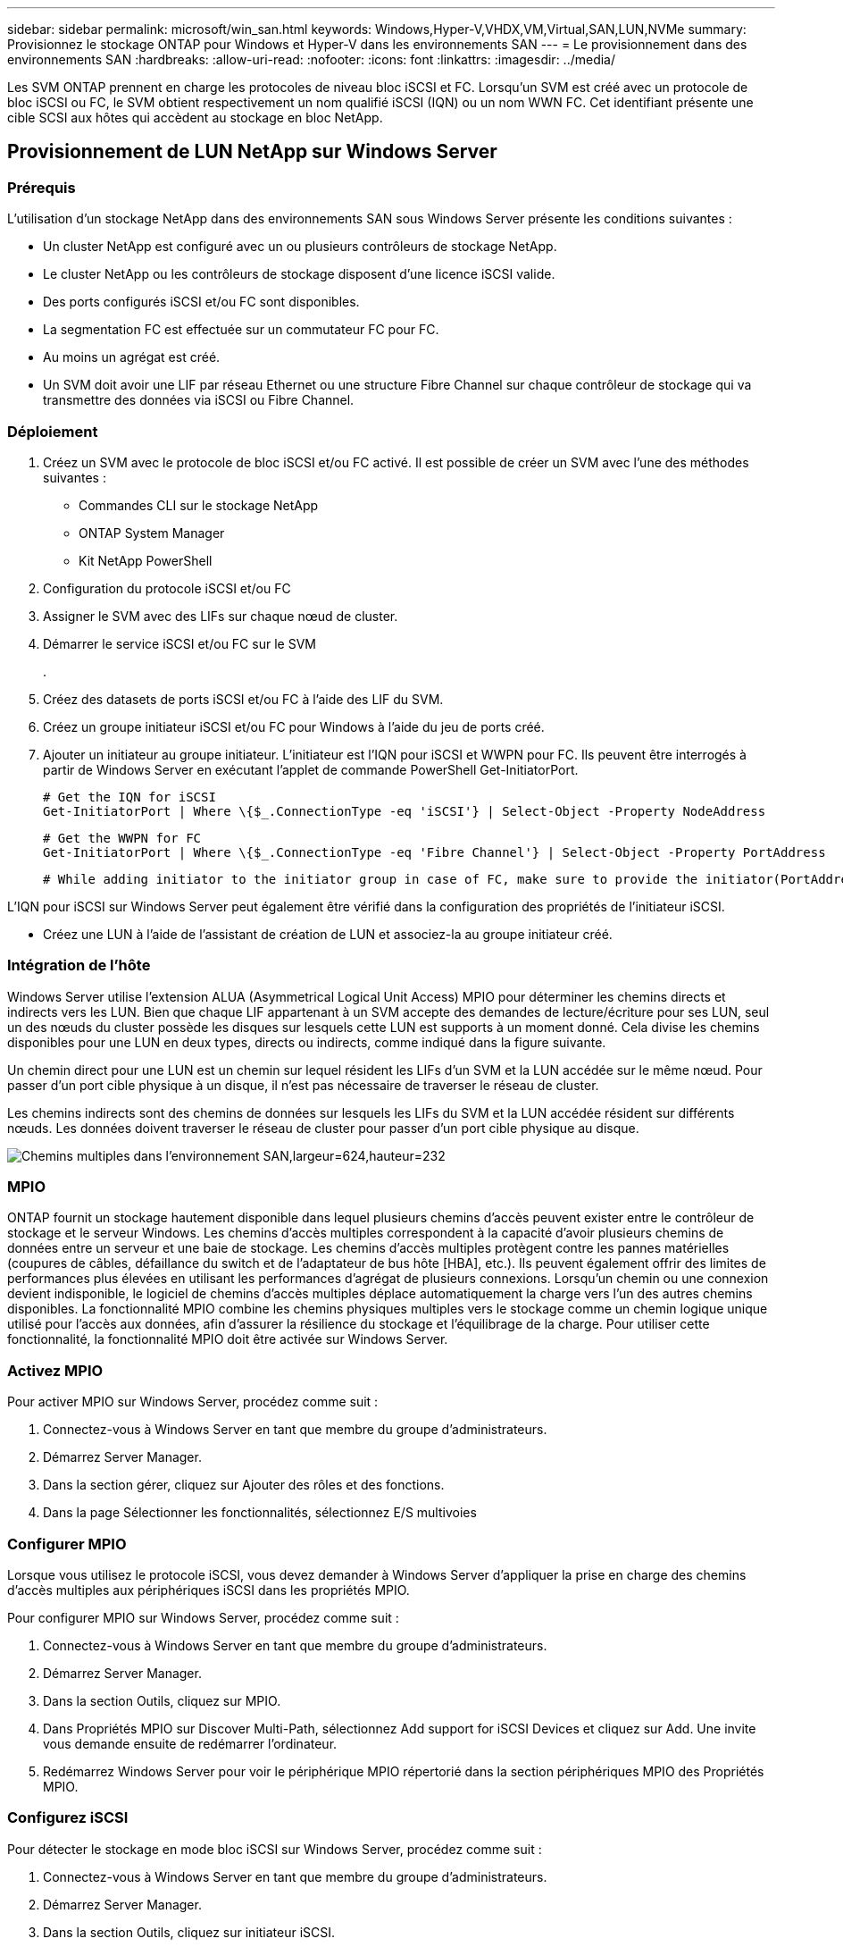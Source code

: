 ---
sidebar: sidebar 
permalink: microsoft/win_san.html 
keywords: Windows,Hyper-V,VHDX,VM,Virtual,SAN,LUN,NVMe 
summary: Provisionnez le stockage ONTAP pour Windows et Hyper-V dans les environnements SAN 
---
= Le provisionnement dans des environnements SAN
:hardbreaks:
:allow-uri-read: 
:nofooter: 
:icons: font
:linkattrs: 
:imagesdir: ../media/


[role="lead"]
Les SVM ONTAP prennent en charge les protocoles de niveau bloc iSCSI et FC. Lorsqu'un SVM est créé avec un protocole de bloc iSCSI ou FC, le SVM obtient respectivement un nom qualifié iSCSI (IQN) ou un nom WWN FC. Cet identifiant présente une cible SCSI aux hôtes qui accèdent au stockage en bloc NetApp.



== Provisionnement de LUN NetApp sur Windows Server



=== Prérequis

L'utilisation d'un stockage NetApp dans des environnements SAN sous Windows Server présente les conditions suivantes :

* Un cluster NetApp est configuré avec un ou plusieurs contrôleurs de stockage NetApp.
* Le cluster NetApp ou les contrôleurs de stockage disposent d'une licence iSCSI valide.
* Des ports configurés iSCSI et/ou FC sont disponibles.
* La segmentation FC est effectuée sur un commutateur FC pour FC.
* Au moins un agrégat est créé.
* Un SVM doit avoir une LIF par réseau Ethernet ou une structure Fibre Channel sur chaque contrôleur de stockage qui va transmettre des données via iSCSI ou Fibre Channel.




=== Déploiement

. Créez un SVM avec le protocole de bloc iSCSI et/ou FC activé. Il est possible de créer un SVM avec l'une des méthodes suivantes :
+
** Commandes CLI sur le stockage NetApp
** ONTAP System Manager
** Kit NetApp PowerShell




. Configuration du protocole iSCSI et/ou FC
. Assigner le SVM avec des LIFs sur chaque nœud de cluster.
. Démarrer le service iSCSI et/ou FC sur le SVM
+
.

. Créez des datasets de ports iSCSI et/ou FC à l'aide des LIF du SVM.
. Créez un groupe initiateur iSCSI et/ou FC pour Windows à l'aide du jeu de ports créé.
. Ajouter un initiateur au groupe initiateur. L'initiateur est l'IQN pour iSCSI et WWPN pour FC. Ils peuvent être interrogés à partir de Windows Server en exécutant l'applet de commande PowerShell Get-InitiatorPort.
+
....
# Get the IQN for iSCSI
Get-InitiatorPort | Where \{$_.ConnectionType -eq 'iSCSI'} | Select-Object -Property NodeAddress
....
+
....
# Get the WWPN for FC
Get-InitiatorPort | Where \{$_.ConnectionType -eq 'Fibre Channel'} | Select-Object -Property PortAddress
....
+
 # While adding initiator to the initiator group in case of FC, make sure to provide the initiator(PortAddress) in the standard WWPN format


L'IQN pour iSCSI sur Windows Server peut également être vérifié dans la configuration des propriétés de l'initiateur iSCSI.

* Créez une LUN à l'aide de l'assistant de création de LUN et associez-la au groupe initiateur créé.




=== Intégration de l'hôte

Windows Server utilise l'extension ALUA (Asymmetrical Logical Unit Access) MPIO pour déterminer les chemins directs et indirects vers les LUN. Bien que chaque LIF appartenant à un SVM accepte des demandes de lecture/écriture pour ses LUN, seul un des nœuds du cluster possède les disques sur lesquels cette LUN est supports à un moment donné. Cela divise les chemins disponibles pour une LUN en deux types, directs ou indirects, comme indiqué dans la figure suivante.

Un chemin direct pour une LUN est un chemin sur lequel résident les LIFs d'un SVM et la LUN accédée sur le même nœud. Pour passer d'un port cible physique à un disque, il n'est pas nécessaire de traverser le réseau de cluster.

Les chemins indirects sont des chemins de données sur lesquels les LIFs du SVM et la LUN accédée résident sur différents nœuds. Les données doivent traverser le réseau de cluster pour passer d'un port cible physique au disque.

image:win_image3.png["Chemins multiples dans l'environnement SAN,largeur=624,hauteur=232"]



=== MPIO

ONTAP fournit un stockage hautement disponible dans lequel plusieurs chemins d'accès peuvent exister entre le contrôleur de stockage et le serveur Windows. Les chemins d'accès multiples correspondent à la capacité d'avoir plusieurs chemins de données entre un serveur et une baie de stockage. Les chemins d'accès multiples protègent contre les pannes matérielles (coupures de câbles, défaillance du switch et de l'adaptateur de bus hôte [HBA], etc.). Ils peuvent également offrir des limites de performances plus élevées en utilisant les performances d'agrégat de plusieurs connexions. Lorsqu'un chemin ou une connexion devient indisponible, le logiciel de chemins d'accès multiples déplace automatiquement la charge vers l'un des autres chemins disponibles. La fonctionnalité MPIO combine les chemins physiques multiples vers le stockage comme un chemin logique unique utilisé pour l'accès aux données, afin d'assurer la résilience du stockage et l'équilibrage de la charge. Pour utiliser cette fonctionnalité, la fonctionnalité MPIO doit être activée sur Windows Server.



=== Activez MPIO

Pour activer MPIO sur Windows Server, procédez comme suit :

. Connectez-vous à Windows Server en tant que membre du groupe d'administrateurs.


. Démarrez Server Manager.
. Dans la section gérer, cliquez sur Ajouter des rôles et des fonctions.
. Dans la page Sélectionner les fonctionnalités, sélectionnez E/S multivoies




=== Configurer MPIO

Lorsque vous utilisez le protocole iSCSI, vous devez demander à Windows Server d'appliquer la prise en charge des chemins d'accès multiples aux périphériques iSCSI dans les propriétés MPIO.

Pour configurer MPIO sur Windows Server, procédez comme suit :

. Connectez-vous à Windows Server en tant que membre du groupe d'administrateurs.


. Démarrez Server Manager.
. Dans la section Outils, cliquez sur MPIO.
. Dans Propriétés MPIO sur Discover Multi-Path, sélectionnez Add support for iSCSI Devices et cliquez sur Add. Une invite vous demande ensuite de redémarrer l'ordinateur.
. Redémarrez Windows Server pour voir le périphérique MPIO répertorié dans la section périphériques MPIO des Propriétés MPIO.




=== Configurez iSCSI

Pour détecter le stockage en mode bloc iSCSI sur Windows Server, procédez comme suit :

. Connectez-vous à Windows Server en tant que membre du groupe d'administrateurs.


. Démarrez Server Manager.
. Dans la section Outils, cliquez sur initiateur iSCSI.
. Sous l'onglet découverte, cliquez sur découvrir le portail.
. Fournir l'adresse IP des LIFs associées au SVM créé pour le protocole NetApp Storage for SAN. Cliquez sur Avancé, configurez les informations dans l'onglet général, puis cliquez sur OK.
. L'initiateur iSCSI détecte automatiquement la cible iSCSI et la répertorie dans l'onglet cibles.
. Sélectionnez la cible iSCSI dans cibles découvertes. Cliquez sur connexion pour ouvrir la fenêtre connexion à la cible.
. Vous devez créer plusieurs sessions à partir de l'hôte Windows Server vers les LIFs iSCSI cibles sur le cluster de stockage NetApp. Pour ce faire, procédez comme suit :


. Dans la fenêtre se connecter à la cible, sélectionnez Activer MPIO et cliquez sur Avancé.
. Dans Paramètres avancés sous l'onglet général, sélectionnez la carte locale en tant qu'initiateur Microsoft iSCSI et sélectionnez l'adresse IP de l'initiateur et l'adresse IP du portail cible.
. Vous devez également vous connecter à l'aide du second chemin. Par conséquent, répétez les étapes 5 à 8, mais cette fois, sélectionnez l'adresse IP de l'initiateur et l'adresse IP du portail cible pour le second chemin.
. Sélectionnez la cible iSCSI dans cibles découvertes dans la fenêtre principale des propriétés iSCSI et cliquez sur Propriétés.
. La fenêtre Propriétés indique que plusieurs sessions ont été détectées. Sélectionnez la session, cliquez sur périphériques, puis cliquez sur MPIO pour configurer la stratégie d'équilibrage de charge. Tous les chemins configurés pour le périphérique sont affichés et toutes les stratégies d'équilibrage de charge sont prises en charge. NetApp recommande généralement la permutation circulaire avec sous-ensemble, et ce paramètre est le paramètre par défaut pour les baies pour lesquelles le protocole ALUA est activé. Round Robin est la valeur par défaut pour les baies actives/actives qui ne prennent pas en charge ALUA.




=== Détecter le stockage bloc

Pour détecter un stockage en mode bloc iSCSI ou FC sur Windows Server, effectuez les opérations suivantes :

. Cliquez sur gestion de l'ordinateur dans la section Outils du Gestionnaire de serveur.
. Dans gestion de l'ordinateur, cliquez sur la section gestion des disques dans le stockage, puis cliquez sur autres actions et sur Nouvelle analyse des disques. Les LUN iSCSI brutes s'affichent alors.
. Cliquez sur la LUN découverte et mettez-la en ligne. Sélectionnez ensuite initialiser le disque à l'aide de la partition MBR ou GPT. Créez un nouveau volume simple en indiquant la taille du volume et la lettre du lecteur et formatez-le à l'aide de FAT, FAT32, NTFS ou du système de fichiers résilient (ReFS).




=== Et des meilleures pratiques

* NetApp recommande d'activer le provisionnement fin sur les volumes hébergeant les LUN.
* Pour éviter les problèmes de chemins d'accès multiples, NetApp recommande d'utiliser toutes les sessions de 10 Gbits ou toutes les sessions de 1 Gbit vers une LUN donnée.
* NetApp vous recommande de vérifier que le protocole ALUA est activé sur le système de stockage. ALUA est activé par défaut sur ONTAP.
* Sur l'hôte Windows Server auquel est mappée la LUN NetApp, activez le service iSCSI (TCP-in) pour le service entrant et le service iSCSI (TCP-out) pour le service sortant dans les paramètres du pare-feu. Ces paramètres permettent au trafic iSCSI de passer de et vers l'hôte Hyper-V et le contrôleur NetApp.




== Provisionnement des LUN NetApp sur le serveur Nano



=== Prérequis

En plus des conditions préalables mentionnées dans la section précédente, le rôle de stockage doit être activé du côté Nano Server. Par exemple, Nano Server doit être déployé à l'aide de l'option -Storage. Pour déployer Nano Server, reportez-vous à la section "link:win_deploy_nano.html["Déployez Nano Server."]«



=== Déploiement

Pour provisionner des LUN NetApp sur un serveur Nano, procédez comme suit :

. Connectez-vous au Nano Server à distance en suivant les instructions de la section "link:win_deploy_nano.html["Connectez-vous au Nano Server"]."
. Pour configurer iSCSI, exécutez les applets de commande PowerShell suivantes sur le Nano Server :
+
....
# Start iSCSI service, if it is not already running
Start-Service msiscsi
....
+
....
# Create a new iSCSI target portal
New-IscsiTargetPortal â€“TargetPortalAddress <SVM LIF>
....
+
....
# View the available iSCSI targets and their node address
Get-IscsiTarget
....
+
....
# Connect to iSCSI target
Connect-IscsiTarget -NodeAddress <NodeAddress>
....
+
....
# NodeAddress is retrived in above cmdlet Get-IscsiTarget
# OR
Get-IscsiTarget | Connect-IscsiTarget
....
+
....
# View the established iSCSI session
Get-IscsiSession
....
+
 # Note the InitiatorNodeAddress retrieved in the above cmdlet Get-IscsiSession. This is the IQN for Nano server and this needs to be added in the Initiator group on NetApp Storage
+
....
# Rescan the disks
Update-HostStorageCache
....


. Ajouter un initiateur au groupe initiateur.
+
 Add the InitiatorNodeAddress retrieved from the cmdlet Get-IscsiSession to the Initiator Group on NetApp Controller


. Configurer MPIO.
+
....
# Enable MPIO Feature
Enable-WindowsOptionalFeature -Online -FeatureName MultipathIo
....
+
....
# Get the Network adapters and their IPs
Get-NetIPAddress â€“AddressFamily IPv4 â€“PrefixOrigin <Dhcp or Manual>
....
+
....
# Create one MPIO-enabled iSCSI connection per network adapter
Connect-IscsiTarget -NodeAddress <NodeAddress> -IsPersistent $True â€“IsMultipathEnabled $True â€“InitiatorPortalAddress <IP Address of ethernet adapter>
....
+
....
# NodeAddress is retrieved from the cmdlet Get-IscsiTarget
# IPs are retrieved in above cmdlet Get-NetIPAddress
....
+
....
# View the connections
Get-IscsiConnection
....


. Détecter le stockage bloc.
+
....
# Rescan disks
Update-HostStorageCache
....
+
....
# Get details of disks
Get-Disk
....
+
....
# Initialize disk
Initialize-Disk -Number <DiskNumber> -PartitionStyle <GPT or MBR>
....
+
....
# DiskNumber is retrived in the above cmdlet Get-Disk
# Bring the disk online
Set-Disk -Number <DiskNumber> -IsOffline $false
....
+
....
# Create a volume with maximum size and default drive letter
New-Partition -DiskNumber <DiskNumber> -UseMaximumSize -AssignDriveLetter
....
+
....
# To choose the size and drive letter use -Size and -DriveLetter parameters
# Format the volume
Format-Volume -DriveLetter <DriveLetter> -FileSystem <FAT32 or NTFS or REFS>
....




== Démarrage à partir du réseau SAN

Un hôte physique (serveur) ou une machine virtuelle Hyper-V peut démarrer le système d'exploitation Windows Server directement à partir d'un LUN NetApp au lieu de son disque dur interne. Dans l'approche de démarrage à partir du SAN, l'image du système d'exploitation à partir de réside sur un LUN NetApp connecté à un hôte physique ou à une machine virtuelle. Dans le cas d'un hôte physique, le HBA de l'hôte physique est configuré pour utiliser le LUN NetApp pour le démarrage. Dans le cas d'une machine virtuelle, le LUN NetApp est connecté en tant que disque pass-through pour le démarrage.



=== Approche NetApp FlexClone

Grâce à la technologie NetApp FlexClone, les LUN de démarrage avec une image du système d'exploitation peuvent être clonées instantanément et reliées aux serveurs et aux serveurs virtuels pour fournir rapidement des images de système d'exploitation propres, comme illustré dans la figure suivante.

image:win_image4.png["Démarrage de LUN à l'aide de NetApp FlexClone,width=561,height=357"]



=== Démarrage à partir du SAN pour l'hôte physique



==== Prérequis

* L'hôte physique (serveur) dispose d'une carte HBA iSCSI ou FC appropriée.
* Vous avez téléchargé un pilote de périphérique HBA approprié pour le serveur prenant en charge Windows Server.
* Le serveur dispose d'un lecteur de CD/DVD ou d'un support virtuel approprié pour insérer l'image ISO Windows Server et le pilote de périphérique HBA a été téléchargé.
* Une LUN NetApp iSCSI ou FC est provisionnée sur le contrôleur de stockage NetApp.




==== Déploiement

Pour configurer le démarrage à partir du réseau SAN pour un hôte physique, procédez comme suit :

. Activez BootBIOS sur le HBA du serveur.
. Pour les HBA iSCSI, configurez l'adresse IP de l'initiateur, le nom du nœud iSCSI et le mode d'amorçage de l'adaptateur dans les paramètres du BIOS d'amorçage.
. Lors de la création d'un groupe initiateur pour iSCSI et/ou FC sur un contrôleur de stockage NetApp, ajoutez l'initiateur HBA du serveur au groupe. L'initiateur HBA du serveur est le WWPN correspondant au HBA FC ou au nom du nœud iSCSI du HBA iSCSI.
. Créez une LUN sur le contrôleur de stockage NetApp avec l'ID de LUN 0 et associez-la au groupe initiateur créé à l'étape précédente. Cette LUN sert de LUN de démarrage.
. Limitez le HBA à un seul chemin vers la LUN de démarrage. Des chemins supplémentaires peuvent être ajoutés après l'installation de Windows Server sur la LUN de démarrage pour exploiter la fonctionnalité de chemins d'accès multiples.
. Utilisez l'utilitaire BootBIOS du HBA pour configurer le LUN en tant que périphérique d'amorçage.
. Redémarrez l'hôte et accédez à l'utilitaire BIOS de l'hôte.
. Configurez le BIOS hôte pour que la LUN de démarrage soit le premier périphérique dans l'ordre de démarrage.
. À partir de l'ISO Windows Server, lancez la configuration de l'installation.
. Lorsque l'installation vous demande « où voulez-vous installer Windows ? », cliquez sur Charger le pilote en bas de l'écran d'installation pour lancer la page Sélectionner le pilote à installer. Indiquez le chemin du pilote de périphérique HBA téléchargé précédemment et terminez l'installation du pilote.
. La LUN de démarrage créée précédemment doit maintenant être visible sur la page d'installation de Windows. Sélectionnez la LUN de démarrage pour l'installation de Windows Server sur la LUN de démarrage et terminez l'installation.




=== Démarrage à partir du SAN pour la machine virtuelle

Pour configurer le démarrage à partir du SAN pour une machine virtuelle, procédez comme suit :



==== Déploiement

. Lors de la création d'un groupe initiateur pour iSCSI ou FC sur un contrôleur de stockage NetApp, ajoutez l'IQN pour iSCSI ou le WWN pour FC du serveur Hyper-V au contrôleur.
. Créez des LUN ou des clones de LUN sur le contrôleur de stockage NetApp et associez-les au groupe initiateur créé à l'étape précédente. Ces LUN servent de LUN de démarrage pour les machines virtuelles.
. Détecter les LUN sur le serveur Hyper-V, les mettre en ligne et les initialiser.
. Mettez les LUN hors ligne.
. Créez des machines virtuelles avec l'option connecter un disque dur virtuel ultérieurement sur la page connecter un disque dur virtuel.
. Ajout d'une LUN en tant que disque pass-through à une VM
+
.. Ouvrez les paramètres de la machine virtuelle.
.. Cliquez sur contrôleur IDE 0, sélectionnez disque dur, puis cliquez sur Ajouter. Si vous sélectionnez IDE Controller 0, ce disque devient le premier périphérique d'amorçage pour la machine virtuelle.
.. Sélectionnez disque dur physique dans les options disque dur et sélectionnez un disque dans la liste comme disque intermédiaire. Les disques sont les LUN configurés dans les étapes précédentes.


. Installez Windows Server sur le disque d'intercommunication.




=== Et des meilleures pratiques

* Assurez-vous que les LUN sont hors ligne. Sinon, le disque ne peut pas être ajouté en tant que disque pass-through à une machine virtuelle.
* Lorsqu'il existe plusieurs LUN, veillez à noter le numéro de disque de la LUN dans la gestion de disque. Cette opération est nécessaire car les disques répertoriés pour la machine virtuelle sont répertoriés avec le numéro de disque. De même, la sélection du disque en tant que disque pass-through pour la machine virtuelle est basée sur ce numéro de disque.
* NetApp recommande d'éviter le regroupement de cartes réseau pour les cartes réseau iSCSI.
* NetApp recommande d'utiliser le MPIO ONTAP configuré sur l'hôte à des fins de stockage.

